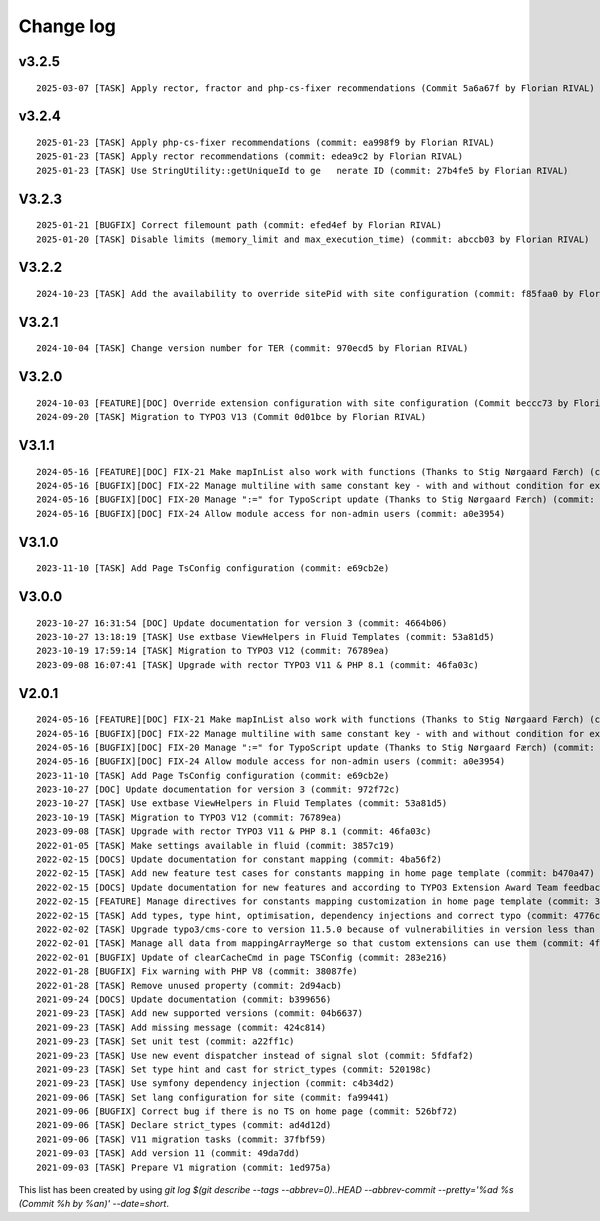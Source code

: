 
.. _changelog:

==========
Change log
==========

v3.2.5
------

::

   2025-03-07 [TASK] Apply rector, fractor and php-cs-fixer recommendations (Commit 5a6a67f by Florian RIVAL)

v3.2.4
------

::

   2025-01-23 [TASK] Apply php-cs-fixer recommendations (commit: ea998f9 by Florian RIVAL)
   2025-01-23 [TASK] Apply rector recommendations (commit: edea9c2 by Florian RIVAL)
   2025-01-23 [TASK] Use StringUtility::getUniqueId to ge   nerate ID (commit: 27b4fe5 by Florian RIVAL)

V3.2.3
------

::

   2025-01-21 [BUGFIX] Correct filemount path (commit: efed4ef by Florian RIVAL)
   2025-01-20 [TASK] Disable limits (memory_limit and max_execution_time) (commit: abccb03 by Florian RIVAL)

V3.2.2
------

::

   2024-10-23 [TASK] Add the availability to override sitePid with site configuration (commit: f85faa0 by Florian RIVAL)

V3.2.1
------

::

   2024-10-04 [TASK] Change version number for TER (commit: 970ecd5 by Florian RIVAL)

V3.2.0
------

::

   2024-10-03 [FEATURE][DOC] Override extension configuration with site configuration (Commit beccc73 by Florian RIVAL)
   2024-09-20 [TASK] Migration to TYPO3 V13 (Commit 0d01bce by Florian RIVAL)

V3.1.1
------

::

   2024-05-16 [FEATURE][DOC] FIX-21 Make mapInList also work with functions (Thanks to Stig Nørgaard Færch) (commit: 54db0d2)
   2024-05-16 [BUGFIX][DOC] FIX-22 Manage multiline with same constant key - with and without condition for example (Thanks to Stig Nørgaard Færch) (commit: e4f5d6f)
   2024-05-16 [BUGFIX][DOC] FIX-20 Manage ":=" for TypoScript update (Thanks to Stig Nørgaard Færch) (commit: c4de908)
   2024-05-16 [BUGFIX][DOC] FIX-24 Allow module access for non-admin users (commit: a0e3954)

V3.1.0
------

::

   2023-11-10 [TASK] Add Page TsConfig configuration (commit: e69cb2e)

V3.0.0
------

::

   2023-10-27 16:31:54 [DOC] Update documentation for version 3 (commit: 4664b06)
   2023-10-27 13:18:19 [TASK] Use extbase ViewHelpers in Fluid Templates (commit: 53a81d5)
   2023-10-19 17:59:14 [TASK] Migration to TYPO3 V12 (commit: 76789ea)
   2023-09-08 16:07:41 [TASK] Upgrade with rector TYPO3 V11 & PHP 8.1 (commit: 46fa03c)

V2.0.1
------

::

   2024-05-16 [FEATURE][DOC] FIX-21 Make mapInList also work with functions (Thanks to Stig Nørgaard Færch) (commit: d7e014e)
   2024-05-16 [BUGFIX][DOC] FIX-22 Manage multiline with same constant key - with and without condition for example (Thanks to Stig Nørgaard Færch) (commit: e4f5d6f)
   2024-05-16 [BUGFIX][DOC] FIX-20 Manage ":=" for TypoScript update (Thanks to Stig Nørgaard Færch) (commit: c4de908)
   2024-05-16 [BUGFIX][DOC] FIX-24 Allow module access for non-admin users (commit: a0e3954)
   2023-11-10 [TASK] Add Page TsConfig configuration (commit: e69cb2e)
   2023-10-27 [DOC] Update documentation for version 3 (commit: 972f72c)
   2023-10-27 [TASK] Use extbase ViewHelpers in Fluid Templates (commit: 53a81d5)
   2023-10-19 [TASK] Migration to TYPO3 V12 (commit: 76789ea)
   2023-09-08 [TASK] Upgrade with rector TYPO3 V11 & PHP 8.1 (commit: 46fa03c)
   2022-01-05 [TASK] Make settings available in fluid (commit: 3857c19)
   2022-02-15 [DOCS] Update documentation for constant mapping (commit: 4ba56f2)
   2022-02-15 [TASK] Add new feature test cases for constants mapping in home page template (commit: b470a47)
   2022-02-15 [DOCS] Update documentation for new features and according to TYPO3 Extension Award Team feedback (commit: a2fcb27)
   2022-02-15 [FEATURE] Manage directives for constants mapping customization in home page template (commit: 3f8c0ee)
   2022-02-15 [TASK] Add types, type hint, optimisation, dependency injections and correct typo (commit: 4776cdc)
   2022-02-02 [TASK] Upgrade typo3/cms-core to version 11.5.0 because of vulnerabilities in version less than 11.5.0 (commit: 1b1ad76)
   2022-02-01 [TASK] Manage all data from mappingArrayMerge so that custom extensions can use them (commit: 4f8306b)
   2022-02-01 [BUGFIX] Update of clearCacheCmd in page TSConfig (commit: 283e216)
   2022-01-28 [BUGFIX] Fix warning with PHP V8 (commit: 38087fe)
   2022-01-28 [TASK] Remove unused property (commit: 2d94acb)
   2021-09-24 [DOCS] Update documentation (commit: b399656)
   2021-09-23 [TASK] Add new supported versions (commit: 04b6637)
   2021-09-23 [TASK] Add missing message (commit: 424c814)
   2021-09-23 [TASK] Set unit test (commit: a22ff1c)
   2021-09-23 [TASK] Use new event dispatcher instead of signal slot (commit: 5fdfaf2)
   2021-09-23 [TASK] Set type hint and cast for strict_types (commit: 520198c)
   2021-09-23 [TASK] Use symfony dependency injection (commit: c4b34d2)
   2021-09-06 [TASK] Set lang configuration for site (commit: fa99441)
   2021-09-06 [BUGFIX] Correct bug if there is no TS on home page (commit: 526bf72)
   2021-09-06 [TASK] Declare strict_types (commit: ad4d12d)
   2021-09-06 [TASK] V11 migration tasks (commit: 37fbf59)
   2021-09-03 [TASK] Add version 11 (commit: 49da7dd)
   2021-09-03 [TASK] Prepare V1 migration (commit: 1ed975a)

This list has been created by using `git log $(git describe --tags --abbrev=0)..HEAD --abbrev-commit --pretty='%ad %s (Commit %h by %an)' --date=short`.
